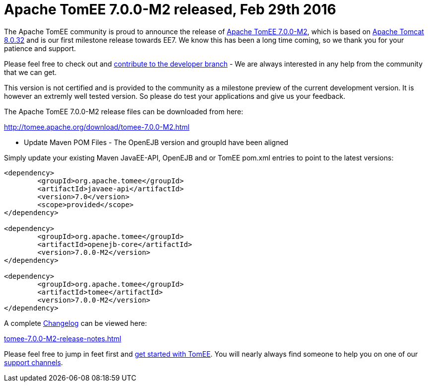 = Apache TomEE 7.0.0-M2 released, Feb 29th 2016

The Apache TomEE community is proud to announce the release of link:download/tomee-7.0.0-M2.html[Apache TomEE 7.0.0-M2], which is based on http://tomcat.apache.org/tomcat-8.0-doc/index.html[Apache Tomcat 8.0.32] and is our first milestone release towards EE7.
We know this has been a long time coming, so we thank you for your patience and support.

Please feel free to check out and link:contribute.html[contribute to the developer branch] - We are always interested in any help from the community that we can get.

This version is not certified and is provided to the community as a milestone preview of the current development version.
It is however an extremly well tested version.
So please do test your applications and give us your feedback.

The Apache TomEE 7.0.0-M2 release files can be downloaded from here:

link:download/tomee-7.0.0-M2.html[http://tomee.apache.org/download/tomee-7.0.0-M2.html]

*** Update Maven POM Files - The OpenEJB version and groupId have been aligned

Simply update your existing Maven JavaEE-API, OpenEJB and or TomEE pom.xml entries to point to the latest versions:

....
<dependency>
	<groupId>org.apache.tomee</groupId>
	<artifactId>javaee-api</artifactId>
	<version>7.0</version>
	<scope>provided</scope>
</dependency>

<dependency>
	<groupId>org.apache.tomee</groupId>
	<artifactId>openejb-core</artifactId>
	<version>7.0.0-M2</version>
</dependency>

<dependency>
	<groupId>org.apache.tomee</groupId>
	<artifactId>tomee</artifactId>
	<version>7.0.0-M2</version>
</dependency>
....

A complete link:tomee-7.0.0-M2-release-notes.html[Changelog] can be viewed here:

link:tomee-7.0.0-M2-release-notes.html[tomee-7.0.0-M2-release-notes.html]

Please feel free to jump in feet first and link:documentation.html[get started with TomEE].
You will nearly always find someone to help you on one of our link:support.html[support channels].
